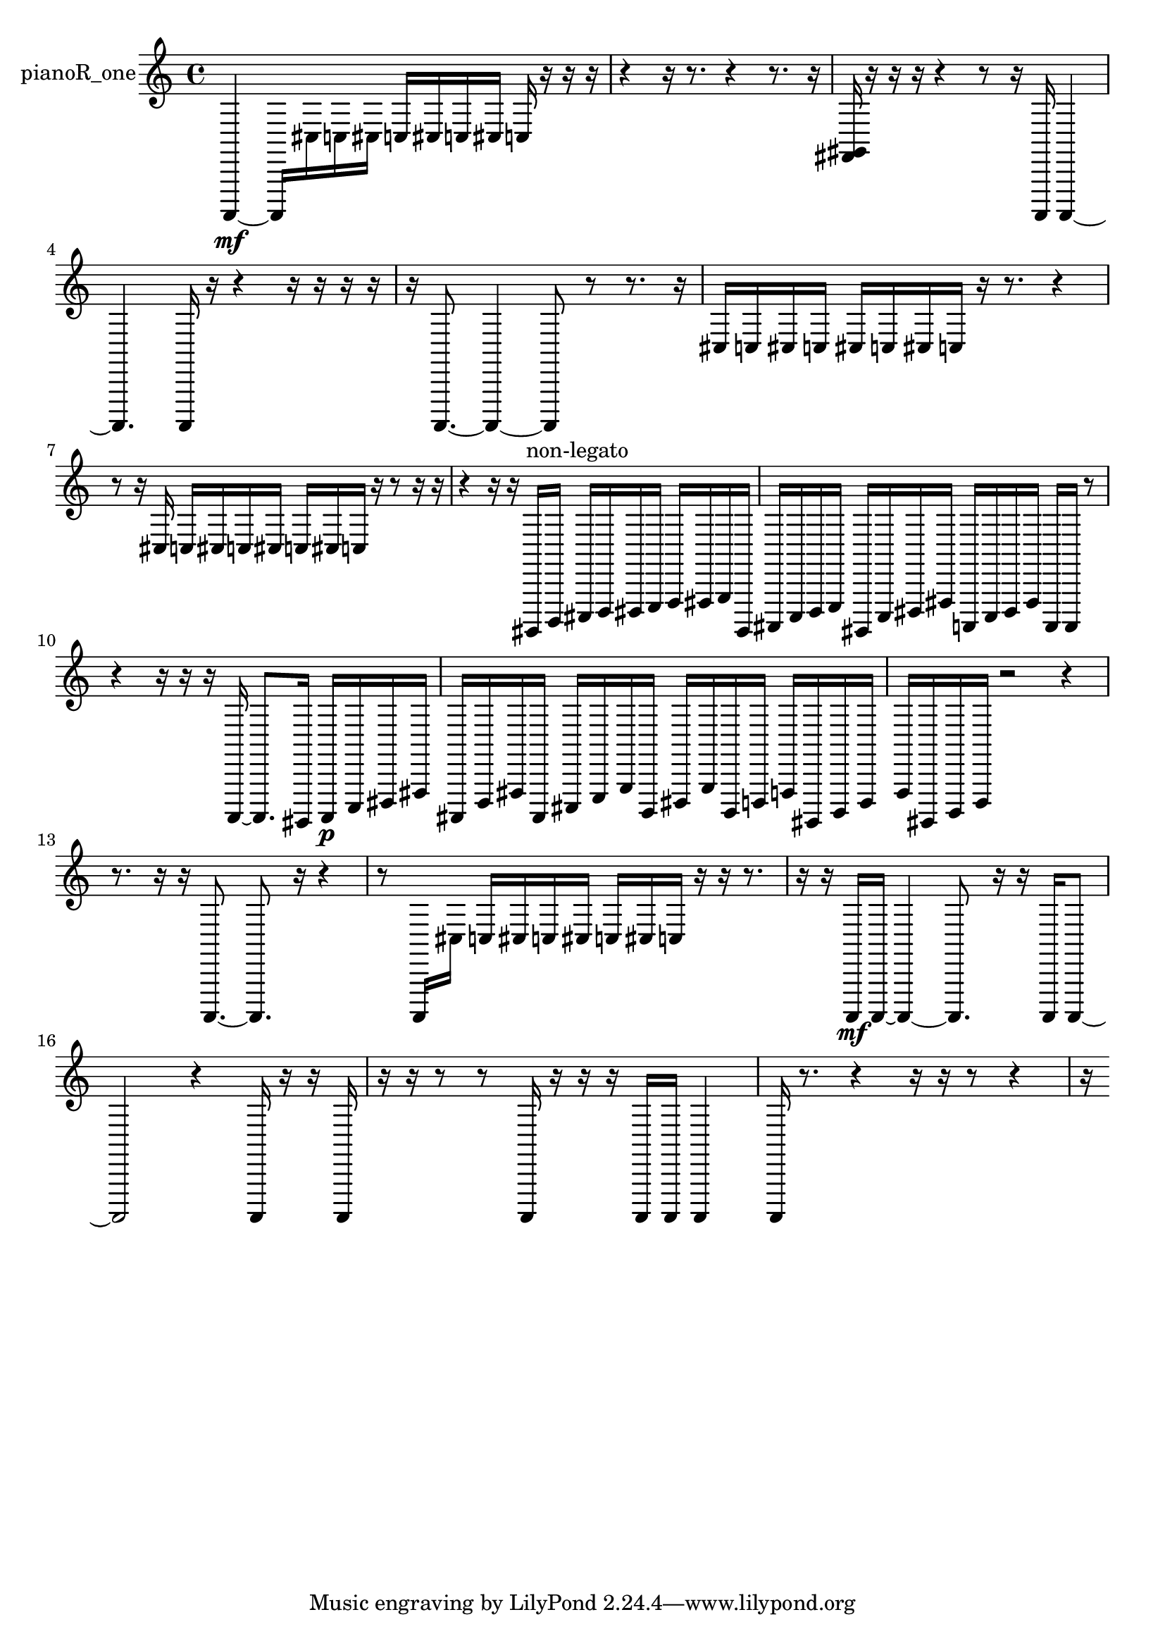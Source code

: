 % [notes] external for Pure Data
% development-version July 14, 2014 
% by Jaime E. Oliver La Rosa
% la.rosa@nyu.edu
% @ the Waverly Labs in NYU MUSIC FAS
% Open this file with Lilypond
% more information is available at lilypond.org
% Released under the GNU General Public License.

% HEADERS

glissandoSkipOn = {
  \override NoteColumn.glissando-skip = ##t
  \hide NoteHead
  \hide Accidental
  \hide Tie
  \override NoteHead.no-ledgers = ##t
}

glissandoSkipOff = {
  \revert NoteColumn.glissando-skip
  \undo \hide NoteHead
  \undo \hide Tie
  \undo \hide Accidental
  \revert NoteHead.no-ledgers
}
pianoR_one_part = {

  \time 4/4

  \clef treble 
  % ________________________________________bar 1 :
  a,,,4~\mf 
  a,,,16  cis16  c16  cis16 
  c16  cis16  c16  cis16 
  c16  r16  r16  r16  |
  % ________________________________________bar 2 :
  r4 
  r16  r8. 
  r4 
  r8.  r16  |
  % ________________________________________bar 3 :
  <fis, gis, >16  r16  r16  r16 
  r4 
  r8  r16  a,,,16 
  a,,,4~  |
  % ________________________________________bar 4 :
  a,,,4. 
  a,,,16  r16 
  r4 
  r16  r16  r16  r16  |
  % ________________________________________bar 5 :
  r16  a,,,8.~ 
  a,,,4~ 
  a,,,8  r8 
  r8.  r16  |
  % ________________________________________bar 6 :
  cis16  c16  cis16  c16 
  cis16  c16  cis16  c16 
  r16  r8. 
  r4  |
  % ________________________________________bar 7 :
  r8  r16  cis16 
  c16  cis16  c16  cis16 
  c16  cis16  c16  r16 
  r8  r16  r16  |
  % ________________________________________bar 8 :
  r4 
  r16  r16  gis,,,16^\markup {non-legato }  b,,,16 
  cis,,16  d,,16  dis,,16  e,,16 
  f,,16  fis,,16  g,,16  gis,,,16  |
  % ________________________________________bar 9 :
  ais,,,16  c,,16  d,,16  e,,16 
  gis,,,16  c,,16  dis,,16  fis,,16 
  a,,,16  c,,16  dis,,16  fis,,16 
  a,,,16  a,,,16  r8  |
  % ________________________________________bar 10 :
  r4 
  r16  r16  r16  a,,,16~ 
  a,,,8.  gis,,,16 
  a,,,16\p  c,,16  dis,,16  fis,,16  |
  % ________________________________________bar 11 :
  ais,,,16  d,,16  fis,,16  ais,,,16 
  cis,,16  e,,16  g,,16  b,,,16 
  dis,,16  g,,16  b,,,16  d,,16 
  f,,16  gis,,,16  b,,,16  d,,16  |
  % ________________________________________bar 12 :
  f,,16  gis,,,16  b,,,16  d,,16 
  r2 
  r4  |
  % ________________________________________bar 13 :
  r8.  r16 
  r16  a,,,8.~ 
  a,,,8.  r16 
  r4  |
  % ________________________________________bar 14 :
  r8  a,,,16  cis16 
  c16  cis16  c16  cis16 
  c16  cis16  c16  r16 
  r16  r8.  |
  % ________________________________________bar 15 :
  r16  r16  a,,,16\mf  a,,,16~ 
  a,,,4~ 
  a,,,8.  r16 
  r16  a,,,16  a,,,8~  |
  % ________________________________________bar 16 :
  a,,,2 
  r4 
  a,,,16  r16  r16  a,,,16  |
  % ________________________________________bar 17 :
  r16  r16  r8 
  r8  a,,,16  r16 
  r16  r16  a,,,16  a,,,16 
  a,,,4  |
  % ________________________________________bar 18 :
  a,,,16  r8. 
  r4 
  r16  r16  r8 
  r4  |
  % ________________________________________bar 19 :
  r16 
}

\score {
  \new Staff \with { instrumentName = "pianoR_one" } {
    \new Voice {
      \pianoR_one_part
    }
  }
  \layout {
    \mergeDifferentlyHeadedOn
    \mergeDifferentlyDottedOn
    \set harmonicDots = ##t
    \override Glissando.thickness = #4
    \set Staff.pedalSustainStyle = #'mixed
    \override TextSpanner.bound-padding = #1.0
    \override TextSpanner.bound-details.right.padding = #1.3
    \override TextSpanner.bound-details.right.stencil-align-dir-y = #CENTER
    \override TextSpanner.bound-details.left.stencil-align-dir-y = #CENTER
    \override TextSpanner.bound-details.right-broken.text = ##f
    \override TextSpanner.bound-details.left-broken.text = ##f
    \override Glissando.minimum-length = #4
    \override Glissando.springs-and-rods = #ly:spanner::set-spacing-rods
    \override Glissando.breakable = ##t
    \override Glissando.after-line-breaking = ##t
    \set baseMoment = #(ly:make-moment 1/8)
    \set beatStructure = 2,2,2,2
    #(set-default-paper-size "a4")
  }
  \midi { }
}

\version "2.19.49"
% notes Pd External version testing 
